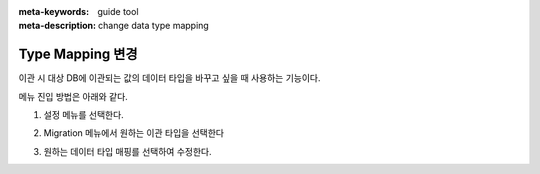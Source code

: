 :meta-keywords: guide tool
:meta-description: change data type mapping

************************
Type Mapping 변경
************************

이관 시 대상 DB에 이관되는 값의 데이터 타입을 바꾸고 싶을 때 사용하는 기능이다.

메뉴 진입 방법은 아래와 같다.

1. 설정 메뉴를 선택한다.

.. image:: ./image/type_mapping/preference.png

2. Migration 메뉴에서 원하는 이관 타입을 선택한다

.. image:: ./image/type_mapping/select_type.png

3. 원하는 데이터 타입 매핑를 선택하여 수정한다.

.. image:: ./image/type_mapping/select_target_type.png
